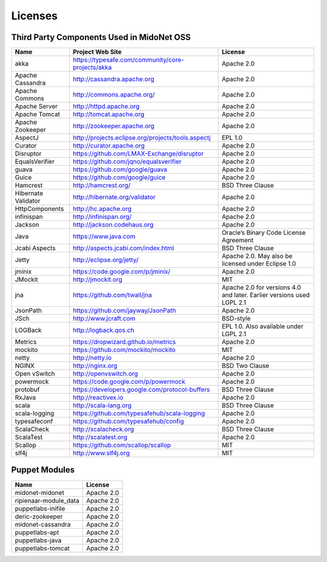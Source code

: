 Licenses
========

Third Party Components Used in MidoNet OSS
------------------------------------------

=================== =================================================== ================
Name                Project Web Site                                     License
=================== =================================================== ================
akka                https://typesafe.com/community/core-projects/akka   Apache 2.0
Apache Cassandra    http://cassandra.apache.org                         Apache 2.0
Apache Commons      http://commons.apache.org/                          Apache 2.0
Apache Server       http://httpd.apache.org                             Apache 2.0
Apache Tomcat       http://tomcat.apache.org                            Apache 2.0
Apache Zookeeper    http://zookeeper.apache.org                         Apache 2.0
AspectJ             http://projects.eclipse.org/projects/tools.aspectj  EPL 1.0
Curator             http://curator.apache.org                           Apache 2.0
Disruptor           https://github.com/LMAX-Exchange/disruptor          Apache 2.0
EqualsVerifier      https://github.com/jqno/equalsverifier              Apache 2.0
guava               https://github.com/google/guava                     Apache 2.0
Guice               https://github.com/google/guice                     Apache 2.0
Hamcrest            http://hamcrest.org/                                BSD Three Clause
Hibernate Validator http://hibernate.org/validator                      Apache 2.0
HttpComponents      http://hc.apache.org                                Apache 2.0
infinispan          http://infinispan.org/                              Apache 2.0
Jackson             http://jackson.codehaus.org                         Apache 2.0
Java                https://www.java.com                                Oracle’s Binary Code License Agreement
Jcabi Aspects       http://aspects.jcabi.com/index.html                 BSD Three Clause
Jetty               http://eclipse.org/jetty/                           Apache 2.0. May also be licensed under Eclipse 1.0
jminix              https://code.google.com/p/jminix/                   Apache 2.0
JMockit             http://jmockit.org                                  MIT
jna                 https://github.com/twall/jna                        Apache 2.0 for versions 4.0 and later. Earlier versions used LGPL 2.1
JsonPath            https://github.com/jayway/JsonPath                  Apache 2.0
JSch                http://www.jcraft.com                               BSD-style
LOGBack             http://logback.qos.ch                               EPL 1.0. Also available under LGPL 2.1
Metrics             https://dropwizard.github.io/metrics                Apache 2.0
mockito             https://github.com/mockito/mockito                  MIT
netty               http://netty.io                                     Apache 2.0
NGINX               http://nginx.org                                    BSD Two Clause
Open vSwitch        http://openvswitch.org                              Apache 2.0
powermock           https://code.google.com/p/powermock                 Apache 2.0
protobuf            https://developers.google.com/protocol-buffers      BSD Three Clause
RxJava              http://reactivex.io                                 Apache 2.0
scala               http://scala-lang.org                               BSD Three Clause
scala-logging       https://github.com/typesafehub/scala-logging        Apache 2.0
typesafeconf        https://github.com/typesafehub/config               Apache 2.0
ScalaCheck          http://scalacheck.org                               BSD Three Clause
ScalaTest           http://scalatest.org                                Apache 2.0
Scallop             https://github.com/scallop/scallop                  MIT
slf4j               http://www.slf4j.org                                MIT
=================== =================================================== ================

Puppet Modules
--------------

====================== ==========
Name                   License
====================== ==========
midonet-midonet        Apache 2.0
ripienaar-module_data  Apache 2.0
puppetlabs-inifile     Apache 2.0
deric-zookeeper        Apache 2.0
midonet-cassandra      Apache 2.0
puppetlabs-apt         Apache 2.0
puppetlabs-java        Apache 2.0
puppetlabs-tomcat      Apache 2.0
====================== ==========
